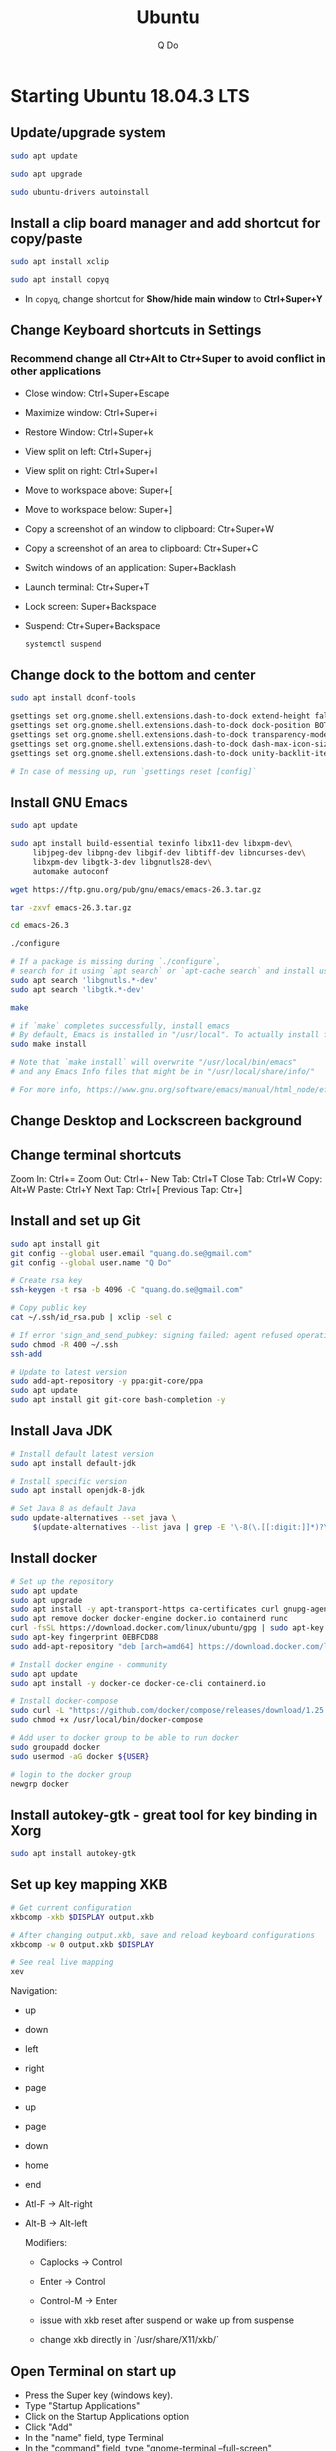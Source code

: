 #+STARTUP: showall hidestars indent
#+TITLE: Ubuntu
#+AUTHOR: Q Do

* Starting Ubuntu 18.04.3 LTS

** Update/upgrade system

#+BEGIN_SRC  sh
     sudo apt update

     sudo apt upgrade

     sudo ubuntu-drivers autoinstall
#+END_SRC

** Install a clip board manager and add shortcut for copy/paste

#+BEGIN_SRC  sh
     sudo apt install xclip

     sudo apt install copyq
#+END_SRC

- In =copyq=, change shortcut for *Show/hide main window* to *Ctrl+Super+Y*

** Change Keyboard shortcuts in Settings

*** Recommend change all Ctr+Alt to Ctr+Super to avoid conflict in other applications
- Close window: Ctrl+Super+Escape
- Maximize window: Ctrl+Super+i
- Restore Window: Ctrl+Super+k
- View split on left: Ctrl+Super+j
- View split on right: Ctrl+Super+l
- Move to workspace above: Super+[
- Move to workspace below: Super+]
- Copy a screenshot of an window to clipboard: Ctr+Super+W
- Copy a screenshot of an area to clipboard: Ctr+Super+C
- Switch windows of an application: Super+Backlash
- Launch terminal: Ctr+Super+T
- Lock screen: Super+Backspace
- Suspend: Ctr+Super+Backspace
  #+BEGIN_SRC sh
      systemctl suspend
  #+END_SRC

** Change dock to the bottom and center

#+BEGIN_SRC sh
     sudo apt install dconf-tools

     gsettings set org.gnome.shell.extensions.dash-to-dock extend-height false
     gsettings set org.gnome.shell.extensions.dash-to-dock dock-position BOTTOM
     gsettings set org.gnome.shell.extensions.dash-to-dock transparency-mode FIXED
     gsettings set org.gnome.shell.extensions.dash-to-dock dash-max-icon-size 64
     gsettings set org.gnome.shell.extensions.dash-to-dock unity-backlit-items true

     # In case of messing up, run `gsettings reset [config]`
#+END_SRC

** Install GNU Emacs
#+BEGIN_SRC sh
  sudo apt update

  sudo apt install build-essential texinfo libx11-dev libxpm-dev\
       libjpeg-dev libpng-dev libgif-dev libtiff-dev libncurses-dev\
       libxpm-dev libgtk-3-dev libgnutls28-dev\
       automake autoconf

  wget https://ftp.gnu.org/pub/gnu/emacs/emacs-26.3.tar.gz

  tar -zxvf emacs-26.3.tar.gz

  cd emacs-26.3

  ./configure

  # If a package is missing during `./configure`,
  # search for it using `apt search` or `apt-cache search` and install using `apt install`
  sudo apt search 'libgnutls.*-dev'
  sudo apt search 'libgtk.*-dev'

  make

  # if `make` completes successfully, install emacs
  # By default, Emacs is installed in "/usr/local". To actually install files
  sudo make install

  # Note that `make install` will overwrite "/usr/local/bin/emacs"
  # and any Emacs Info files that might be in "/usr/local/share/info/"

  # For more info, https://www.gnu.org/software/emacs/manual/html_node/efaq/Installing-Emacs.html
#+END_SRC

** Change Desktop and Lockscreen background

** Change terminal shortcuts

Zoom In: Ctrl+=
Zoom Out: Ctrl+-
New Tab: Ctrl+T
Close Tab: Ctrl+W
Copy: Alt+W
Paste: Ctrl+Y
Next Tap: Ctrl+[
Previous Tap: Ctr+]

** Install and set up Git

#+BEGIN_SRC  bash
     sudo apt install git
     git config --global user.email "quang.do.se@gmail.com"
     git config --global user.name "Q Do"

     # Create rsa key
     ssh-keygen -t rsa -b 4096 -C "quang.do.se@gmail.com"

     # Copy public key
     cat ~/.ssh/id_rsa.pub | xclip -sel c

     # If error 'sign_and_send_pubkey: signing failed: agent refused operation'
     sudo chmod -R 400 ~/.ssh
     ssh-add

     # Update to latest version
     sudo add-apt-repository -y ppa:git-core/ppa
     sudo apt update
     sudo apt install git git-core bash-completion -y
#+END_SRC

** Install Java JDK

#+BEGIN_SRC sh
  # Install default latest version
  sudo apt install default-jdk

  # Install specific version
  sudo apt install openjdk-8-jdk

  # Set Java 8 as default Java
  sudo update-alternatives --set java \
       $(update-alternatives --list java | grep -E '\-8(\.[[:digit:]]*)?\-')

#+END_SRC

** Install docker

#+BEGIN_SRC sh
    # Set up the repository
    sudo apt update
    sudo apt upgrade
    sudo apt install -y apt-transport-https ca-certificates curl gnupg-agent software-properties-common
    sudo apt remove docker docker-engine docker.io containerd runc
    curl -fsSL https://download.docker.com/linux/ubuntu/gpg | sudo apt-key add -
    sudo apt-key fingerprint 0EBFCD88
    sudo add-apt-repository "deb [arch=amd64] https://download.docker.com/linux/ubuntu $(lsb_release -cs) stable"

    # Install docker engine - community
    sudo apt update
    sudo apt install -y docker-ce docker-ce-cli containerd.io

    # Install docker-compose
    sudo curl -L "https://github.com/docker/compose/releases/download/1.25.0/docker-compose-$(uname -s)-$(uname -m)" -o /usr/local/bin/docker-compose
    sudo chmod +x /usr/local/bin/docker-compose

    # Add user to docker group to be able to run docker
    sudo groupadd docker
    sudo usermod -aG docker ${USER}

    # login to the docker group
    newgrp docker
#+END_SRC

** Install autokey-gtk - great tool for key binding in Xorg

#+BEGIN_SRC sh
  sudo apt install autokey-gtk
#+END_SRC

** Set up key mapping XKB

#+BEGIN_SRC sh
  # Get current configuration
  xkbcomp -xkb $DISPLAY output.xkb

  # After changing output.xkb, save and reload keyboard configurations
  xkbcomp -w 0 output.xkb $DISPLAY

  # See real live mapping
  xev
#+END_SRC

Navigation:
- up
- down
- left
- right
- page
- up
- page
- down
- home
- end
- Atl-F -> Alt-right
- Alt-B -> Alt-left

  Modifiers:
  - Caplocks -> Control
  - Enter -> Control
  - Control-M -> Enter

  - issue with xkb reset after suspend or wake up from suspense

  - change xkb directly in `/usr/share/X11/xkb/`

** Open Terminal on start up

- Press the Super key (windows key).
- Type "Startup Applications"
- Click on the Startup Applications option
- Click "Add"
- In the "name" field, type Terminal
- In the "command" field, type "gnome-terminal --full-screen"
- Click "Add"

** Set up bash profile

** Clean up

#+BEGIN_SRC sh
     rm -rf /var/lib/apt/lists/*
#+END_SRC

** Enable Emacs keybinding in app

#+BEGIN_SRC sh
     gsettings set org.gnome.desktop.interface gtk-key-theme "Emacs"

     # switch back
     gsettings set org.gnome.desktop.interface gtk-key-theme "Default"

     # Or edit in
     /usr/share/themes/Emacs/gtk-3.0/gtk-keys.css
#+END_SRC

** Add user

#+BEGIN_SRC sh
     # Add new user
     sudo adduser [username]

     # Add user to sudo group
     usermod -aG sudo [username]

     # Delete user
     sudo deluser --remove-home [username]

     # Enable root password
     sudo passwd root

     # Disable root account
     sudo passed -dl root
#+END_SRC

** Setting telex

#+BEGIN_SRC  sh
     # install unikey
     sudo apt install ibus-unikey

     ibus-daemon -Rd

     im-config

     # choose "Intelligent Input Bus" and restart

     # Go to "Region & Language" in Settings and search for Unikey
#+END_SRC

** Add start up command

# Search for 'Startup Applications Preferences' in Settings
# Add 'gnome-terminal --full-screen'

** Check which graphic card is being used

#+BEGIN_SRC sh
     lspci -k | grep -A 2 -i "VGA"

     lshw -C video
#+END_SRC

** Install JDK

#+BEGIN_SRC sh
     sudo apt install -y default-jdk
#+END_SRC

** Google Chrome

#+BEGIN_SRC sh
     wget -q -O - https://dl-ssl.google.com/linux/linux_signing_key.pub | sudo apt-key add -

     sudo sh -c 'echo "deb http://dl.google.com/linux/chrome/deb/ stable main" >> /etc/apt/sources.list.d/google-chrome.list'

     sudo apt update

     sudo apt --only-upgrade install google-chrome-stable

     sudo apt install libnss3

     # kill old hidden chrome processes
     sudo pkill -15 google-chrome
     sudo pkill -15 chrome

     # -15 is SIGTERM signal. Use below command a complete list
     kill -l
#+END_SRC

*** Turn off network cache that automatically adds =.com= and =www.= to url

- Go to Chrome
- Click *F12*
- Go to *Network* tab
- Choose *Disable cache*

** Hide top bar

- Go to =Ubuntu Software= app
- Search =Hide Top Bar=
- Go to =Tweaks= app
- Click on =Extensions= tab
- Enable =Hide Top Bar=

** Install OpenConnect VPN

#+BEGIN_SRC sh
     sudo apt -y install openconnect

     sudo openconnect -b [vpn.mydomain.com] -u [username] --authgroup [AdminVPN]
#+END_SRC

** Some utility tools

#+BEGIN_SRC sh
  # PDF viewer
  sudo apt install evince

  # tree ls
  sudo apt install tree

  # CPU temp and fan speed
  sudo apt install lm-sensors

  # Nice version of top
  sudo npm install gtop -g

  # Ulauncher for quick search
  sudo add-apt-repository ppa:agornostal/ulaunche
  sudo apt update && sudo apt install ulauncher

  # Remove package
  sudo apt remote --purge <package>
#+END_SRC

** Bluetooth update

#+BEGIN_SRC sh
     sudo add-apt-repository ppa:bluetooth/bluez
     sudo apt install bluez
#+END_SRC
